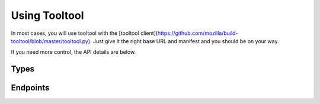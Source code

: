 Using Tooltool
==============

In most cases, you will use tooltool with the [tooltool client](https://github.com/mozilla/build-tooltool/blob/master/tooltool.py).
Just give it the right base URL and manifest and you should be on your way.

If you need more control, the API details are below.

Types
-----

.. api:autotype:: File UploadBatch

Endpoints
---------

.. api:autoendpoint:: tooltool.*
